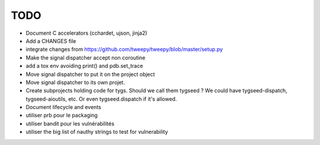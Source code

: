TODO
====

- Document C accelerators (cchardet, ujson, jinja2)
- Add a CHANGES file
- integrate changes from https://github.com/tweepy/tweepy/blob/master/setup.py
- Make the signal dispatcher accept non coroutine
- add a tox env avoiding print() and pdb.set_trace
- Move signal dispatcher to put it on the project object
- Move signal dispatcher to its own projet.
- Create subprojects holding code for tygs. Should we call them tygseed ?
  We could have tygseed-dispatch, tygseed-aioutils, etc. Or even tygseed.dispatch
  if it's allowed.
- Document lifecycle and events
- utiliser prb pour le packaging
- utiliser bandit pour les vulnérabilités
- utiliser the big list of nauthy strings to test for vulnerability

